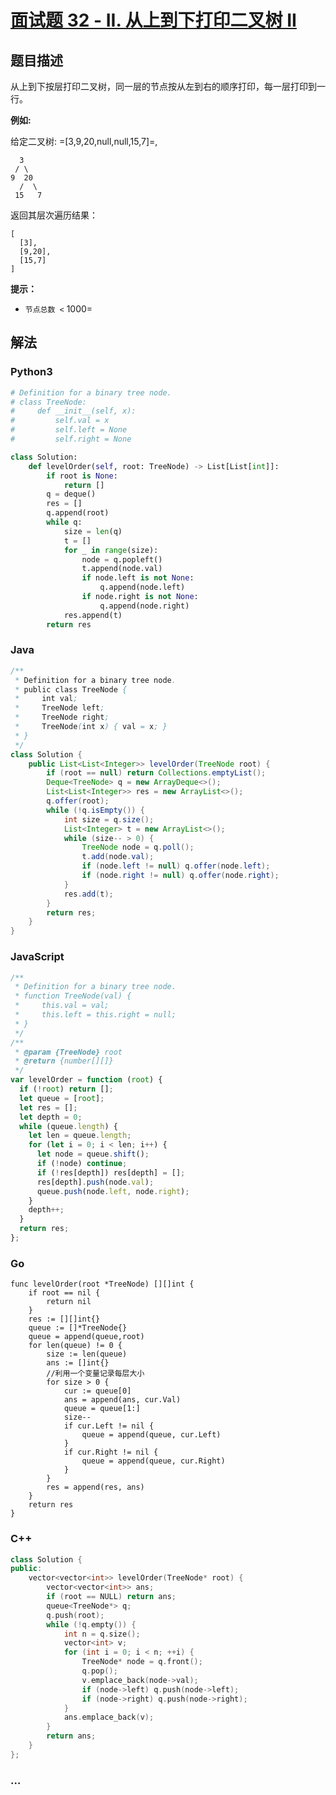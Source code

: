 * [[https://leetcode-cn.com/problems/cong-shang-dao-xia-da-yin-er-cha-shu-ii-lcof/][面试题
32 - II. 从上到下打印二叉树 II]]
  :PROPERTIES:
  :CUSTOM_ID: 面试题-32---ii.-从上到下打印二叉树-ii
  :END:
** 题目描述
   :PROPERTIES:
   :CUSTOM_ID: 题目描述
   :END:
从上到下按层打印二叉树，同一层的节点按从左到右的顺序打印，每一层打印到一行。

*例如:*

给定二叉树: =[3,9,20,null,null,15,7]=,

#+begin_example
      3
     / \
    9  20
      /  \
     15   7
#+end_example

返回其层次遍历结果：

#+begin_example
  [
    [3],
    [9,20],
    [15,7]
  ]
#+end_example

*提示：*

- =节点总数 <= 1000=

** 解法
   :PROPERTIES:
   :CUSTOM_ID: 解法
   :END:

#+begin_html
  <!-- tabs:start -->
#+end_html

*** *Python3*
    :PROPERTIES:
    :CUSTOM_ID: python3
    :END:
#+begin_src python
  # Definition for a binary tree node.
  # class TreeNode:
  #     def __init__(self, x):
  #         self.val = x
  #         self.left = None
  #         self.right = None

  class Solution:
      def levelOrder(self, root: TreeNode) -> List[List[int]]:
          if root is None:
              return []
          q = deque()
          res = []
          q.append(root)
          while q:
              size = len(q)
              t = []
              for _ in range(size):
                  node = q.popleft()
                  t.append(node.val)
                  if node.left is not None:
                      q.append(node.left)
                  if node.right is not None:
                      q.append(node.right)
              res.append(t)
          return res
#+end_src

*** *Java*
    :PROPERTIES:
    :CUSTOM_ID: java
    :END:
#+begin_src java
  /**
   * Definition for a binary tree node.
   * public class TreeNode {
   *     int val;
   *     TreeNode left;
   *     TreeNode right;
   *     TreeNode(int x) { val = x; }
   * }
   */
  class Solution {
      public List<List<Integer>> levelOrder(TreeNode root) {
          if (root == null) return Collections.emptyList();
          Deque<TreeNode> q = new ArrayDeque<>();
          List<List<Integer>> res = new ArrayList<>();
          q.offer(root);
          while (!q.isEmpty()) {
              int size = q.size();
              List<Integer> t = new ArrayList<>();
              while (size-- > 0) {
                  TreeNode node = q.poll();
                  t.add(node.val);
                  if (node.left != null) q.offer(node.left);
                  if (node.right != null) q.offer(node.right);
              }
              res.add(t);
          }
          return res;
      }
  }
#+end_src

*** *JavaScript*
    :PROPERTIES:
    :CUSTOM_ID: javascript
    :END:
#+begin_src js
  /**
   * Definition for a binary tree node.
   * function TreeNode(val) {
   *     this.val = val;
   *     this.left = this.right = null;
   * }
   */
  /**
   * @param {TreeNode} root
   * @return {number[][]}
   */
  var levelOrder = function (root) {
    if (!root) return [];
    let queue = [root];
    let res = [];
    let depth = 0;
    while (queue.length) {
      let len = queue.length;
      for (let i = 0; i < len; i++) {
        let node = queue.shift();
        if (!node) continue;
        if (!res[depth]) res[depth] = [];
        res[depth].push(node.val);
        queue.push(node.left, node.right);
      }
      depth++;
    }
    return res;
  };
#+end_src

*** *Go*
    :PROPERTIES:
    :CUSTOM_ID: go
    :END:
#+begin_example
  func levelOrder(root *TreeNode) [][]int {
      if root == nil {
          return nil
      }
      res := [][]int{}
      queue := []*TreeNode{}
      queue = append(queue,root)
      for len(queue) != 0 {
          size := len(queue)
          ans := []int{}
          //利用一个变量记录每层大小
          for size > 0 {
              cur := queue[0]
              ans = append(ans, cur.Val)
              queue = queue[1:]
              size--
              if cur.Left != nil {
                  queue = append(queue, cur.Left)
              }
              if cur.Right != nil {
                  queue = append(queue, cur.Right)
              }
          }
          res = append(res, ans)
      }
      return res
  }
#+end_example

*** *C++*
    :PROPERTIES:
    :CUSTOM_ID: c
    :END:
#+begin_src cpp
  class Solution {
  public:
      vector<vector<int>> levelOrder(TreeNode* root) {
          vector<vector<int>> ans;
          if (root == NULL) return ans;
          queue<TreeNode*> q;
          q.push(root);
          while (!q.empty()) {
              int n = q.size();
              vector<int> v;
              for (int i = 0; i < n; ++i) {
                  TreeNode* node = q.front();
                  q.pop();
                  v.emplace_back(node->val);
                  if (node->left) q.push(node->left);
                  if (node->right) q.push(node->right);
              }
              ans.emplace_back(v);
          }
          return ans;
      }
  };
#+end_src

*** *...*
    :PROPERTIES:
    :CUSTOM_ID: section
    :END:
#+begin_example
#+end_example

#+begin_html
  <!-- tabs:end -->
#+end_html
